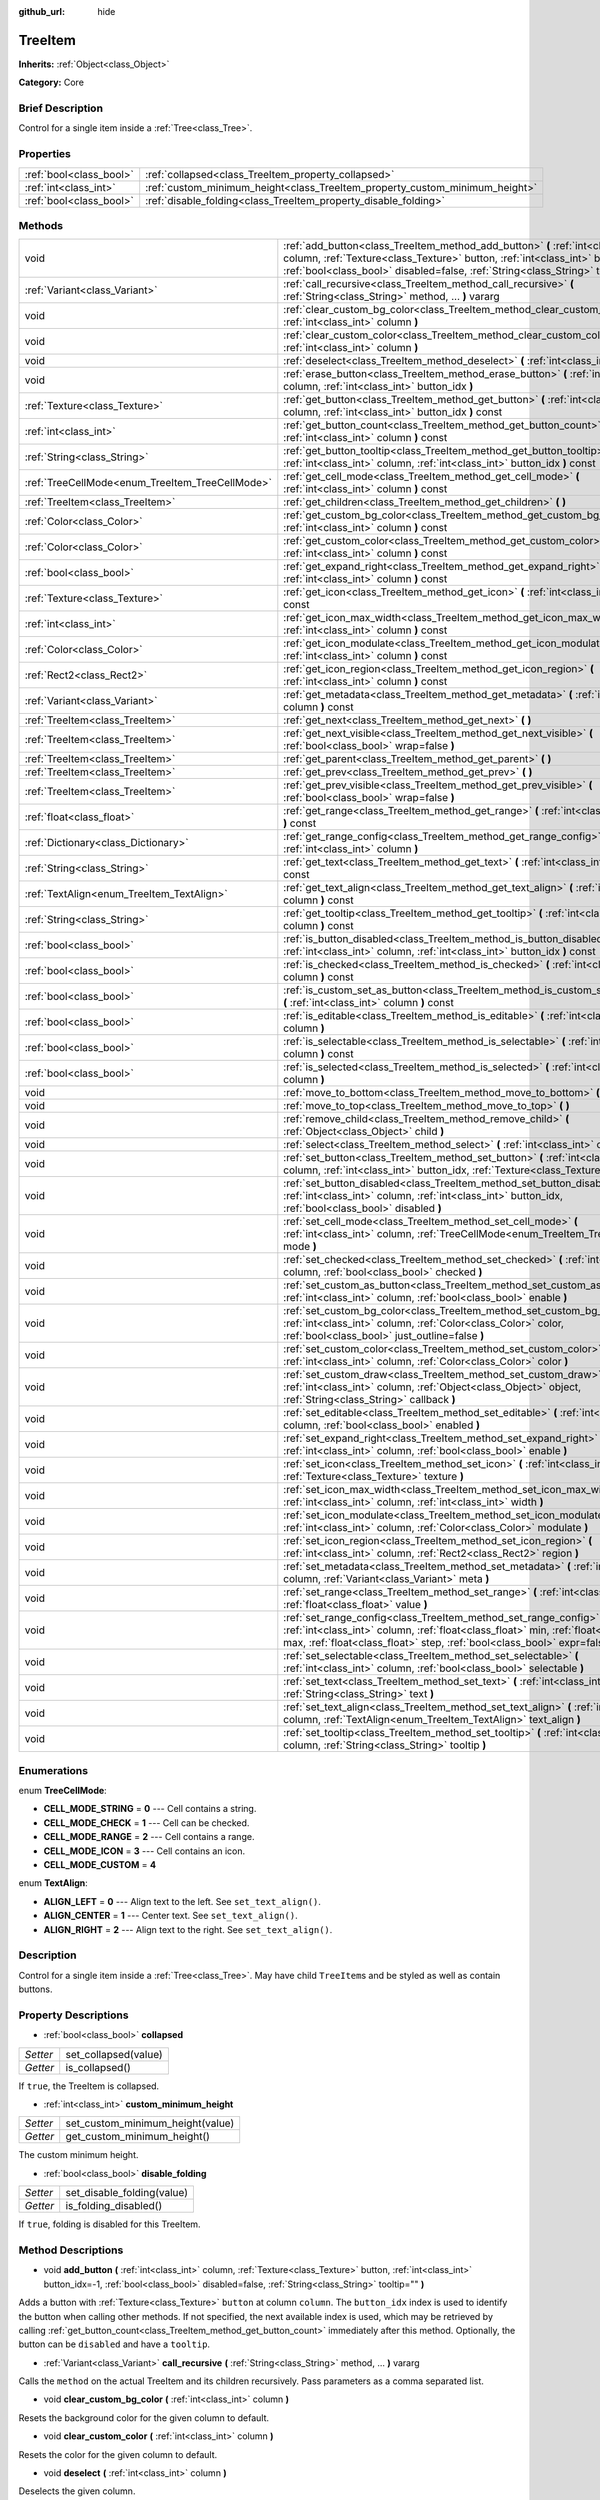 :github_url: hide

.. Generated automatically by doc/tools/makerst.py in Godot's source tree.
.. DO NOT EDIT THIS FILE, but the TreeItem.xml source instead.
.. The source is found in doc/classes or modules/<name>/doc_classes.

.. _class_TreeItem:

TreeItem
========

**Inherits:** :ref:`Object<class_Object>`

**Category:** Core

Brief Description
-----------------

Control for a single item inside a :ref:`Tree<class_Tree>`.

Properties
----------

+-------------------------+-----------------------------------------------------------------------------+
| :ref:`bool<class_bool>` | :ref:`collapsed<class_TreeItem_property_collapsed>`                         |
+-------------------------+-----------------------------------------------------------------------------+
| :ref:`int<class_int>`   | :ref:`custom_minimum_height<class_TreeItem_property_custom_minimum_height>` |
+-------------------------+-----------------------------------------------------------------------------+
| :ref:`bool<class_bool>` | :ref:`disable_folding<class_TreeItem_property_disable_folding>`             |
+-------------------------+-----------------------------------------------------------------------------+

Methods
-------

+-------------------------------------------------+---------------------------------------------------------------------------------------------------------------------------------------------------------------------------------------------------------------------------------------------------------+
| void                                            | :ref:`add_button<class_TreeItem_method_add_button>` **(** :ref:`int<class_int>` column, :ref:`Texture<class_Texture>` button, :ref:`int<class_int>` button_idx=-1, :ref:`bool<class_bool>` disabled=false, :ref:`String<class_String>` tooltip="" **)** |
+-------------------------------------------------+---------------------------------------------------------------------------------------------------------------------------------------------------------------------------------------------------------------------------------------------------------+
| :ref:`Variant<class_Variant>`                   | :ref:`call_recursive<class_TreeItem_method_call_recursive>` **(** :ref:`String<class_String>` method, ... **)** vararg                                                                                                                                  |
+-------------------------------------------------+---------------------------------------------------------------------------------------------------------------------------------------------------------------------------------------------------------------------------------------------------------+
| void                                            | :ref:`clear_custom_bg_color<class_TreeItem_method_clear_custom_bg_color>` **(** :ref:`int<class_int>` column **)**                                                                                                                                      |
+-------------------------------------------------+---------------------------------------------------------------------------------------------------------------------------------------------------------------------------------------------------------------------------------------------------------+
| void                                            | :ref:`clear_custom_color<class_TreeItem_method_clear_custom_color>` **(** :ref:`int<class_int>` column **)**                                                                                                                                            |
+-------------------------------------------------+---------------------------------------------------------------------------------------------------------------------------------------------------------------------------------------------------------------------------------------------------------+
| void                                            | :ref:`deselect<class_TreeItem_method_deselect>` **(** :ref:`int<class_int>` column **)**                                                                                                                                                                |
+-------------------------------------------------+---------------------------------------------------------------------------------------------------------------------------------------------------------------------------------------------------------------------------------------------------------+
| void                                            | :ref:`erase_button<class_TreeItem_method_erase_button>` **(** :ref:`int<class_int>` column, :ref:`int<class_int>` button_idx **)**                                                                                                                      |
+-------------------------------------------------+---------------------------------------------------------------------------------------------------------------------------------------------------------------------------------------------------------------------------------------------------------+
| :ref:`Texture<class_Texture>`                   | :ref:`get_button<class_TreeItem_method_get_button>` **(** :ref:`int<class_int>` column, :ref:`int<class_int>` button_idx **)** const                                                                                                                    |
+-------------------------------------------------+---------------------------------------------------------------------------------------------------------------------------------------------------------------------------------------------------------------------------------------------------------+
| :ref:`int<class_int>`                           | :ref:`get_button_count<class_TreeItem_method_get_button_count>` **(** :ref:`int<class_int>` column **)** const                                                                                                                                          |
+-------------------------------------------------+---------------------------------------------------------------------------------------------------------------------------------------------------------------------------------------------------------------------------------------------------------+
| :ref:`String<class_String>`                     | :ref:`get_button_tooltip<class_TreeItem_method_get_button_tooltip>` **(** :ref:`int<class_int>` column, :ref:`int<class_int>` button_idx **)** const                                                                                                    |
+-------------------------------------------------+---------------------------------------------------------------------------------------------------------------------------------------------------------------------------------------------------------------------------------------------------------+
| :ref:`TreeCellMode<enum_TreeItem_TreeCellMode>` | :ref:`get_cell_mode<class_TreeItem_method_get_cell_mode>` **(** :ref:`int<class_int>` column **)** const                                                                                                                                                |
+-------------------------------------------------+---------------------------------------------------------------------------------------------------------------------------------------------------------------------------------------------------------------------------------------------------------+
| :ref:`TreeItem<class_TreeItem>`                 | :ref:`get_children<class_TreeItem_method_get_children>` **(** **)**                                                                                                                                                                                     |
+-------------------------------------------------+---------------------------------------------------------------------------------------------------------------------------------------------------------------------------------------------------------------------------------------------------------+
| :ref:`Color<class_Color>`                       | :ref:`get_custom_bg_color<class_TreeItem_method_get_custom_bg_color>` **(** :ref:`int<class_int>` column **)** const                                                                                                                                    |
+-------------------------------------------------+---------------------------------------------------------------------------------------------------------------------------------------------------------------------------------------------------------------------------------------------------------+
| :ref:`Color<class_Color>`                       | :ref:`get_custom_color<class_TreeItem_method_get_custom_color>` **(** :ref:`int<class_int>` column **)** const                                                                                                                                          |
+-------------------------------------------------+---------------------------------------------------------------------------------------------------------------------------------------------------------------------------------------------------------------------------------------------------------+
| :ref:`bool<class_bool>`                         | :ref:`get_expand_right<class_TreeItem_method_get_expand_right>` **(** :ref:`int<class_int>` column **)** const                                                                                                                                          |
+-------------------------------------------------+---------------------------------------------------------------------------------------------------------------------------------------------------------------------------------------------------------------------------------------------------------+
| :ref:`Texture<class_Texture>`                   | :ref:`get_icon<class_TreeItem_method_get_icon>` **(** :ref:`int<class_int>` column **)** const                                                                                                                                                          |
+-------------------------------------------------+---------------------------------------------------------------------------------------------------------------------------------------------------------------------------------------------------------------------------------------------------------+
| :ref:`int<class_int>`                           | :ref:`get_icon_max_width<class_TreeItem_method_get_icon_max_width>` **(** :ref:`int<class_int>` column **)** const                                                                                                                                      |
+-------------------------------------------------+---------------------------------------------------------------------------------------------------------------------------------------------------------------------------------------------------------------------------------------------------------+
| :ref:`Color<class_Color>`                       | :ref:`get_icon_modulate<class_TreeItem_method_get_icon_modulate>` **(** :ref:`int<class_int>` column **)** const                                                                                                                                        |
+-------------------------------------------------+---------------------------------------------------------------------------------------------------------------------------------------------------------------------------------------------------------------------------------------------------------+
| :ref:`Rect2<class_Rect2>`                       | :ref:`get_icon_region<class_TreeItem_method_get_icon_region>` **(** :ref:`int<class_int>` column **)** const                                                                                                                                            |
+-------------------------------------------------+---------------------------------------------------------------------------------------------------------------------------------------------------------------------------------------------------------------------------------------------------------+
| :ref:`Variant<class_Variant>`                   | :ref:`get_metadata<class_TreeItem_method_get_metadata>` **(** :ref:`int<class_int>` column **)** const                                                                                                                                                  |
+-------------------------------------------------+---------------------------------------------------------------------------------------------------------------------------------------------------------------------------------------------------------------------------------------------------------+
| :ref:`TreeItem<class_TreeItem>`                 | :ref:`get_next<class_TreeItem_method_get_next>` **(** **)**                                                                                                                                                                                             |
+-------------------------------------------------+---------------------------------------------------------------------------------------------------------------------------------------------------------------------------------------------------------------------------------------------------------+
| :ref:`TreeItem<class_TreeItem>`                 | :ref:`get_next_visible<class_TreeItem_method_get_next_visible>` **(** :ref:`bool<class_bool>` wrap=false **)**                                                                                                                                          |
+-------------------------------------------------+---------------------------------------------------------------------------------------------------------------------------------------------------------------------------------------------------------------------------------------------------------+
| :ref:`TreeItem<class_TreeItem>`                 | :ref:`get_parent<class_TreeItem_method_get_parent>` **(** **)**                                                                                                                                                                                         |
+-------------------------------------------------+---------------------------------------------------------------------------------------------------------------------------------------------------------------------------------------------------------------------------------------------------------+
| :ref:`TreeItem<class_TreeItem>`                 | :ref:`get_prev<class_TreeItem_method_get_prev>` **(** **)**                                                                                                                                                                                             |
+-------------------------------------------------+---------------------------------------------------------------------------------------------------------------------------------------------------------------------------------------------------------------------------------------------------------+
| :ref:`TreeItem<class_TreeItem>`                 | :ref:`get_prev_visible<class_TreeItem_method_get_prev_visible>` **(** :ref:`bool<class_bool>` wrap=false **)**                                                                                                                                          |
+-------------------------------------------------+---------------------------------------------------------------------------------------------------------------------------------------------------------------------------------------------------------------------------------------------------------+
| :ref:`float<class_float>`                       | :ref:`get_range<class_TreeItem_method_get_range>` **(** :ref:`int<class_int>` column **)** const                                                                                                                                                        |
+-------------------------------------------------+---------------------------------------------------------------------------------------------------------------------------------------------------------------------------------------------------------------------------------------------------------+
| :ref:`Dictionary<class_Dictionary>`             | :ref:`get_range_config<class_TreeItem_method_get_range_config>` **(** :ref:`int<class_int>` column **)**                                                                                                                                                |
+-------------------------------------------------+---------------------------------------------------------------------------------------------------------------------------------------------------------------------------------------------------------------------------------------------------------+
| :ref:`String<class_String>`                     | :ref:`get_text<class_TreeItem_method_get_text>` **(** :ref:`int<class_int>` column **)** const                                                                                                                                                          |
+-------------------------------------------------+---------------------------------------------------------------------------------------------------------------------------------------------------------------------------------------------------------------------------------------------------------+
| :ref:`TextAlign<enum_TreeItem_TextAlign>`       | :ref:`get_text_align<class_TreeItem_method_get_text_align>` **(** :ref:`int<class_int>` column **)** const                                                                                                                                              |
+-------------------------------------------------+---------------------------------------------------------------------------------------------------------------------------------------------------------------------------------------------------------------------------------------------------------+
| :ref:`String<class_String>`                     | :ref:`get_tooltip<class_TreeItem_method_get_tooltip>` **(** :ref:`int<class_int>` column **)** const                                                                                                                                                    |
+-------------------------------------------------+---------------------------------------------------------------------------------------------------------------------------------------------------------------------------------------------------------------------------------------------------------+
| :ref:`bool<class_bool>`                         | :ref:`is_button_disabled<class_TreeItem_method_is_button_disabled>` **(** :ref:`int<class_int>` column, :ref:`int<class_int>` button_idx **)** const                                                                                                    |
+-------------------------------------------------+---------------------------------------------------------------------------------------------------------------------------------------------------------------------------------------------------------------------------------------------------------+
| :ref:`bool<class_bool>`                         | :ref:`is_checked<class_TreeItem_method_is_checked>` **(** :ref:`int<class_int>` column **)** const                                                                                                                                                      |
+-------------------------------------------------+---------------------------------------------------------------------------------------------------------------------------------------------------------------------------------------------------------------------------------------------------------+
| :ref:`bool<class_bool>`                         | :ref:`is_custom_set_as_button<class_TreeItem_method_is_custom_set_as_button>` **(** :ref:`int<class_int>` column **)** const                                                                                                                            |
+-------------------------------------------------+---------------------------------------------------------------------------------------------------------------------------------------------------------------------------------------------------------------------------------------------------------+
| :ref:`bool<class_bool>`                         | :ref:`is_editable<class_TreeItem_method_is_editable>` **(** :ref:`int<class_int>` column **)**                                                                                                                                                          |
+-------------------------------------------------+---------------------------------------------------------------------------------------------------------------------------------------------------------------------------------------------------------------------------------------------------------+
| :ref:`bool<class_bool>`                         | :ref:`is_selectable<class_TreeItem_method_is_selectable>` **(** :ref:`int<class_int>` column **)** const                                                                                                                                                |
+-------------------------------------------------+---------------------------------------------------------------------------------------------------------------------------------------------------------------------------------------------------------------------------------------------------------+
| :ref:`bool<class_bool>`                         | :ref:`is_selected<class_TreeItem_method_is_selected>` **(** :ref:`int<class_int>` column **)**                                                                                                                                                          |
+-------------------------------------------------+---------------------------------------------------------------------------------------------------------------------------------------------------------------------------------------------------------------------------------------------------------+
| void                                            | :ref:`move_to_bottom<class_TreeItem_method_move_to_bottom>` **(** **)**                                                                                                                                                                                 |
+-------------------------------------------------+---------------------------------------------------------------------------------------------------------------------------------------------------------------------------------------------------------------------------------------------------------+
| void                                            | :ref:`move_to_top<class_TreeItem_method_move_to_top>` **(** **)**                                                                                                                                                                                       |
+-------------------------------------------------+---------------------------------------------------------------------------------------------------------------------------------------------------------------------------------------------------------------------------------------------------------+
| void                                            | :ref:`remove_child<class_TreeItem_method_remove_child>` **(** :ref:`Object<class_Object>` child **)**                                                                                                                                                   |
+-------------------------------------------------+---------------------------------------------------------------------------------------------------------------------------------------------------------------------------------------------------------------------------------------------------------+
| void                                            | :ref:`select<class_TreeItem_method_select>` **(** :ref:`int<class_int>` column **)**                                                                                                                                                                    |
+-------------------------------------------------+---------------------------------------------------------------------------------------------------------------------------------------------------------------------------------------------------------------------------------------------------------+
| void                                            | :ref:`set_button<class_TreeItem_method_set_button>` **(** :ref:`int<class_int>` column, :ref:`int<class_int>` button_idx, :ref:`Texture<class_Texture>` button **)**                                                                                    |
+-------------------------------------------------+---------------------------------------------------------------------------------------------------------------------------------------------------------------------------------------------------------------------------------------------------------+
| void                                            | :ref:`set_button_disabled<class_TreeItem_method_set_button_disabled>` **(** :ref:`int<class_int>` column, :ref:`int<class_int>` button_idx, :ref:`bool<class_bool>` disabled **)**                                                                      |
+-------------------------------------------------+---------------------------------------------------------------------------------------------------------------------------------------------------------------------------------------------------------------------------------------------------------+
| void                                            | :ref:`set_cell_mode<class_TreeItem_method_set_cell_mode>` **(** :ref:`int<class_int>` column, :ref:`TreeCellMode<enum_TreeItem_TreeCellMode>` mode **)**                                                                                                |
+-------------------------------------------------+---------------------------------------------------------------------------------------------------------------------------------------------------------------------------------------------------------------------------------------------------------+
| void                                            | :ref:`set_checked<class_TreeItem_method_set_checked>` **(** :ref:`int<class_int>` column, :ref:`bool<class_bool>` checked **)**                                                                                                                         |
+-------------------------------------------------+---------------------------------------------------------------------------------------------------------------------------------------------------------------------------------------------------------------------------------------------------------+
| void                                            | :ref:`set_custom_as_button<class_TreeItem_method_set_custom_as_button>` **(** :ref:`int<class_int>` column, :ref:`bool<class_bool>` enable **)**                                                                                                        |
+-------------------------------------------------+---------------------------------------------------------------------------------------------------------------------------------------------------------------------------------------------------------------------------------------------------------+
| void                                            | :ref:`set_custom_bg_color<class_TreeItem_method_set_custom_bg_color>` **(** :ref:`int<class_int>` column, :ref:`Color<class_Color>` color, :ref:`bool<class_bool>` just_outline=false **)**                                                             |
+-------------------------------------------------+---------------------------------------------------------------------------------------------------------------------------------------------------------------------------------------------------------------------------------------------------------+
| void                                            | :ref:`set_custom_color<class_TreeItem_method_set_custom_color>` **(** :ref:`int<class_int>` column, :ref:`Color<class_Color>` color **)**                                                                                                               |
+-------------------------------------------------+---------------------------------------------------------------------------------------------------------------------------------------------------------------------------------------------------------------------------------------------------------+
| void                                            | :ref:`set_custom_draw<class_TreeItem_method_set_custom_draw>` **(** :ref:`int<class_int>` column, :ref:`Object<class_Object>` object, :ref:`String<class_String>` callback **)**                                                                        |
+-------------------------------------------------+---------------------------------------------------------------------------------------------------------------------------------------------------------------------------------------------------------------------------------------------------------+
| void                                            | :ref:`set_editable<class_TreeItem_method_set_editable>` **(** :ref:`int<class_int>` column, :ref:`bool<class_bool>` enabled **)**                                                                                                                       |
+-------------------------------------------------+---------------------------------------------------------------------------------------------------------------------------------------------------------------------------------------------------------------------------------------------------------+
| void                                            | :ref:`set_expand_right<class_TreeItem_method_set_expand_right>` **(** :ref:`int<class_int>` column, :ref:`bool<class_bool>` enable **)**                                                                                                                |
+-------------------------------------------------+---------------------------------------------------------------------------------------------------------------------------------------------------------------------------------------------------------------------------------------------------------+
| void                                            | :ref:`set_icon<class_TreeItem_method_set_icon>` **(** :ref:`int<class_int>` column, :ref:`Texture<class_Texture>` texture **)**                                                                                                                         |
+-------------------------------------------------+---------------------------------------------------------------------------------------------------------------------------------------------------------------------------------------------------------------------------------------------------------+
| void                                            | :ref:`set_icon_max_width<class_TreeItem_method_set_icon_max_width>` **(** :ref:`int<class_int>` column, :ref:`int<class_int>` width **)**                                                                                                               |
+-------------------------------------------------+---------------------------------------------------------------------------------------------------------------------------------------------------------------------------------------------------------------------------------------------------------+
| void                                            | :ref:`set_icon_modulate<class_TreeItem_method_set_icon_modulate>` **(** :ref:`int<class_int>` column, :ref:`Color<class_Color>` modulate **)**                                                                                                          |
+-------------------------------------------------+---------------------------------------------------------------------------------------------------------------------------------------------------------------------------------------------------------------------------------------------------------+
| void                                            | :ref:`set_icon_region<class_TreeItem_method_set_icon_region>` **(** :ref:`int<class_int>` column, :ref:`Rect2<class_Rect2>` region **)**                                                                                                                |
+-------------------------------------------------+---------------------------------------------------------------------------------------------------------------------------------------------------------------------------------------------------------------------------------------------------------+
| void                                            | :ref:`set_metadata<class_TreeItem_method_set_metadata>` **(** :ref:`int<class_int>` column, :ref:`Variant<class_Variant>` meta **)**                                                                                                                    |
+-------------------------------------------------+---------------------------------------------------------------------------------------------------------------------------------------------------------------------------------------------------------------------------------------------------------+
| void                                            | :ref:`set_range<class_TreeItem_method_set_range>` **(** :ref:`int<class_int>` column, :ref:`float<class_float>` value **)**                                                                                                                             |
+-------------------------------------------------+---------------------------------------------------------------------------------------------------------------------------------------------------------------------------------------------------------------------------------------------------------+
| void                                            | :ref:`set_range_config<class_TreeItem_method_set_range_config>` **(** :ref:`int<class_int>` column, :ref:`float<class_float>` min, :ref:`float<class_float>` max, :ref:`float<class_float>` step, :ref:`bool<class_bool>` expr=false **)**              |
+-------------------------------------------------+---------------------------------------------------------------------------------------------------------------------------------------------------------------------------------------------------------------------------------------------------------+
| void                                            | :ref:`set_selectable<class_TreeItem_method_set_selectable>` **(** :ref:`int<class_int>` column, :ref:`bool<class_bool>` selectable **)**                                                                                                                |
+-------------------------------------------------+---------------------------------------------------------------------------------------------------------------------------------------------------------------------------------------------------------------------------------------------------------+
| void                                            | :ref:`set_text<class_TreeItem_method_set_text>` **(** :ref:`int<class_int>` column, :ref:`String<class_String>` text **)**                                                                                                                              |
+-------------------------------------------------+---------------------------------------------------------------------------------------------------------------------------------------------------------------------------------------------------------------------------------------------------------+
| void                                            | :ref:`set_text_align<class_TreeItem_method_set_text_align>` **(** :ref:`int<class_int>` column, :ref:`TextAlign<enum_TreeItem_TextAlign>` text_align **)**                                                                                              |
+-------------------------------------------------+---------------------------------------------------------------------------------------------------------------------------------------------------------------------------------------------------------------------------------------------------------+
| void                                            | :ref:`set_tooltip<class_TreeItem_method_set_tooltip>` **(** :ref:`int<class_int>` column, :ref:`String<class_String>` tooltip **)**                                                                                                                     |
+-------------------------------------------------+---------------------------------------------------------------------------------------------------------------------------------------------------------------------------------------------------------------------------------------------------------+

Enumerations
------------

.. _enum_TreeItem_TreeCellMode:

.. _class_TreeItem_constant_CELL_MODE_STRING:

.. _class_TreeItem_constant_CELL_MODE_CHECK:

.. _class_TreeItem_constant_CELL_MODE_RANGE:

.. _class_TreeItem_constant_CELL_MODE_ICON:

.. _class_TreeItem_constant_CELL_MODE_CUSTOM:

enum **TreeCellMode**:

- **CELL_MODE_STRING** = **0** --- Cell contains a string.

- **CELL_MODE_CHECK** = **1** --- Cell can be checked.

- **CELL_MODE_RANGE** = **2** --- Cell contains a range.

- **CELL_MODE_ICON** = **3** --- Cell contains an icon.

- **CELL_MODE_CUSTOM** = **4**

.. _enum_TreeItem_TextAlign:

.. _class_TreeItem_constant_ALIGN_LEFT:

.. _class_TreeItem_constant_ALIGN_CENTER:

.. _class_TreeItem_constant_ALIGN_RIGHT:

enum **TextAlign**:

- **ALIGN_LEFT** = **0** --- Align text to the left. See ``set_text_align()``.

- **ALIGN_CENTER** = **1** --- Center text. See ``set_text_align()``.

- **ALIGN_RIGHT** = **2** --- Align text to the right. See ``set_text_align()``.

Description
-----------

Control for a single item inside a :ref:`Tree<class_Tree>`. May have child ``TreeItem``\ s and be styled as well as contain buttons.

Property Descriptions
---------------------

.. _class_TreeItem_property_collapsed:

- :ref:`bool<class_bool>` **collapsed**

+----------+----------------------+
| *Setter* | set_collapsed(value) |
+----------+----------------------+
| *Getter* | is_collapsed()       |
+----------+----------------------+

If ``true``, the TreeItem is collapsed.

.. _class_TreeItem_property_custom_minimum_height:

- :ref:`int<class_int>` **custom_minimum_height**

+----------+----------------------------------+
| *Setter* | set_custom_minimum_height(value) |
+----------+----------------------------------+
| *Getter* | get_custom_minimum_height()      |
+----------+----------------------------------+

The custom minimum height.

.. _class_TreeItem_property_disable_folding:

- :ref:`bool<class_bool>` **disable_folding**

+----------+----------------------------+
| *Setter* | set_disable_folding(value) |
+----------+----------------------------+
| *Getter* | is_folding_disabled()      |
+----------+----------------------------+

If ``true``, folding is disabled for this TreeItem.

Method Descriptions
-------------------

.. _class_TreeItem_method_add_button:

- void **add_button** **(** :ref:`int<class_int>` column, :ref:`Texture<class_Texture>` button, :ref:`int<class_int>` button_idx=-1, :ref:`bool<class_bool>` disabled=false, :ref:`String<class_String>` tooltip="" **)**

Adds a button with :ref:`Texture<class_Texture>` ``button`` at column ``column``. The ``button_idx`` index is used to identify the button when calling other methods. If not specified, the next available index is used, which may be retrieved by calling :ref:`get_button_count<class_TreeItem_method_get_button_count>` immediately after this method. Optionally, the button can be ``disabled`` and have a ``tooltip``.

.. _class_TreeItem_method_call_recursive:

- :ref:`Variant<class_Variant>` **call_recursive** **(** :ref:`String<class_String>` method, ... **)** vararg

Calls the ``method`` on the actual TreeItem and its children recursively. Pass parameters as a comma separated list.

.. _class_TreeItem_method_clear_custom_bg_color:

- void **clear_custom_bg_color** **(** :ref:`int<class_int>` column **)**

Resets the background color for the given column to default.

.. _class_TreeItem_method_clear_custom_color:

- void **clear_custom_color** **(** :ref:`int<class_int>` column **)**

Resets the color for the given column to default.

.. _class_TreeItem_method_deselect:

- void **deselect** **(** :ref:`int<class_int>` column **)**

Deselects the given column.

.. _class_TreeItem_method_erase_button:

- void **erase_button** **(** :ref:`int<class_int>` column, :ref:`int<class_int>` button_idx **)**

Removes the button at index ``button_idx`` in column ``column``.

.. _class_TreeItem_method_get_button:

- :ref:`Texture<class_Texture>` **get_button** **(** :ref:`int<class_int>` column, :ref:`int<class_int>` button_idx **)** const

Returns the :ref:`Texture<class_Texture>` of the button at index ``button_idx`` in column ``column``.

.. _class_TreeItem_method_get_button_count:

- :ref:`int<class_int>` **get_button_count** **(** :ref:`int<class_int>` column **)** const

Returns the number of buttons in column ``column``. May be used to get the most recently added button's index, if no index was specified.

.. _class_TreeItem_method_get_button_tooltip:

- :ref:`String<class_String>` **get_button_tooltip** **(** :ref:`int<class_int>` column, :ref:`int<class_int>` button_idx **)** const

Returns the tooltip string for the button at index ``button_idx`` in column ``column``.

.. _class_TreeItem_method_get_cell_mode:

- :ref:`TreeCellMode<enum_TreeItem_TreeCellMode>` **get_cell_mode** **(** :ref:`int<class_int>` column **)** const

Returns the column's cell mode.

.. _class_TreeItem_method_get_children:

- :ref:`TreeItem<class_TreeItem>` **get_children** **(** **)**

Returns the TreeItem's child items.

.. _class_TreeItem_method_get_custom_bg_color:

- :ref:`Color<class_Color>` **get_custom_bg_color** **(** :ref:`int<class_int>` column **)** const

Returns the custom background color of column ``column``.

.. _class_TreeItem_method_get_custom_color:

- :ref:`Color<class_Color>` **get_custom_color** **(** :ref:`int<class_int>` column **)** const

Returns the custom color of column ``column``.

.. _class_TreeItem_method_get_expand_right:

- :ref:`bool<class_bool>` **get_expand_right** **(** :ref:`int<class_int>` column **)** const

Returns ``true`` if ``expand_right`` is set.

.. _class_TreeItem_method_get_icon:

- :ref:`Texture<class_Texture>` **get_icon** **(** :ref:`int<class_int>` column **)** const

Returns the given column's icon :ref:`Texture<class_Texture>`. Error if no icon is set.

.. _class_TreeItem_method_get_icon_max_width:

- :ref:`int<class_int>` **get_icon_max_width** **(** :ref:`int<class_int>` column **)** const

Returns the column's icon's maximum width.

.. _class_TreeItem_method_get_icon_modulate:

- :ref:`Color<class_Color>` **get_icon_modulate** **(** :ref:`int<class_int>` column **)** const

Returns the :ref:`Color<class_Color>` modulating the column's icon.

.. _class_TreeItem_method_get_icon_region:

- :ref:`Rect2<class_Rect2>` **get_icon_region** **(** :ref:`int<class_int>` column **)** const

Returns the icon :ref:`Texture<class_Texture>` region as :ref:`Rect2<class_Rect2>`.

.. _class_TreeItem_method_get_metadata:

- :ref:`Variant<class_Variant>` **get_metadata** **(** :ref:`int<class_int>` column **)** const

.. _class_TreeItem_method_get_next:

- :ref:`TreeItem<class_TreeItem>` **get_next** **(** **)**

Returns the next TreeItem in the tree.

.. _class_TreeItem_method_get_next_visible:

- :ref:`TreeItem<class_TreeItem>` **get_next_visible** **(** :ref:`bool<class_bool>` wrap=false **)**

Returns the next visible TreeItem in the tree.

If ``wrap`` is enabled, the method will wrap around to the first visible element in the tree when called on the last visible element, otherwise it returns ``null``.

.. _class_TreeItem_method_get_parent:

- :ref:`TreeItem<class_TreeItem>` **get_parent** **(** **)**

Returns the parent TreeItem.

.. _class_TreeItem_method_get_prev:

- :ref:`TreeItem<class_TreeItem>` **get_prev** **(** **)**

Returns the previous TreeItem in the tree.

.. _class_TreeItem_method_get_prev_visible:

- :ref:`TreeItem<class_TreeItem>` **get_prev_visible** **(** :ref:`bool<class_bool>` wrap=false **)**

Returns the previous visible TreeItem in the tree.

If ``wrap`` is enabled, the method will wrap around to the last visible element in the tree when called on the first visible element, otherwise it returns ``null``.

.. _class_TreeItem_method_get_range:

- :ref:`float<class_float>` **get_range** **(** :ref:`int<class_int>` column **)** const

.. _class_TreeItem_method_get_range_config:

- :ref:`Dictionary<class_Dictionary>` **get_range_config** **(** :ref:`int<class_int>` column **)**

.. _class_TreeItem_method_get_text:

- :ref:`String<class_String>` **get_text** **(** :ref:`int<class_int>` column **)** const

Returns the given column's text.

.. _class_TreeItem_method_get_text_align:

- :ref:`TextAlign<enum_TreeItem_TextAlign>` **get_text_align** **(** :ref:`int<class_int>` column **)** const

Returns the given column's text alignment.

.. _class_TreeItem_method_get_tooltip:

- :ref:`String<class_String>` **get_tooltip** **(** :ref:`int<class_int>` column **)** const

Returns the given column's tooltip.

.. _class_TreeItem_method_is_button_disabled:

- :ref:`bool<class_bool>` **is_button_disabled** **(** :ref:`int<class_int>` column, :ref:`int<class_int>` button_idx **)** const

Returns ``true`` if the button at index ``button_idx`` for the given column is disabled.

.. _class_TreeItem_method_is_checked:

- :ref:`bool<class_bool>` **is_checked** **(** :ref:`int<class_int>` column **)** const

Returns ``true`` if the given column is checked.

.. _class_TreeItem_method_is_custom_set_as_button:

- :ref:`bool<class_bool>` **is_custom_set_as_button** **(** :ref:`int<class_int>` column **)** const

.. _class_TreeItem_method_is_editable:

- :ref:`bool<class_bool>` **is_editable** **(** :ref:`int<class_int>` column **)**

Returns ``true`` if column ``column`` is editable.

.. _class_TreeItem_method_is_selectable:

- :ref:`bool<class_bool>` **is_selectable** **(** :ref:`int<class_int>` column **)** const

Returns ``true`` if column ``column`` is selectable.

.. _class_TreeItem_method_is_selected:

- :ref:`bool<class_bool>` **is_selected** **(** :ref:`int<class_int>` column **)**

Returns ``true`` if column ``column`` is selected.

.. _class_TreeItem_method_move_to_bottom:

- void **move_to_bottom** **(** **)**

Moves this TreeItem to the bottom in the :ref:`Tree<class_Tree>` hierarchy.

.. _class_TreeItem_method_move_to_top:

- void **move_to_top** **(** **)**

Moves this TreeItem to the top in the :ref:`Tree<class_Tree>` hierarchy.

.. _class_TreeItem_method_remove_child:

- void **remove_child** **(** :ref:`Object<class_Object>` child **)**

Removes the given child TreeItem.

.. _class_TreeItem_method_select:

- void **select** **(** :ref:`int<class_int>` column **)**

Selects the column ``column``.

.. _class_TreeItem_method_set_button:

- void **set_button** **(** :ref:`int<class_int>` column, :ref:`int<class_int>` button_idx, :ref:`Texture<class_Texture>` button **)**

Sets the given column's button :ref:`Texture<class_Texture>` at index ``button_idx`` to ``button``.

.. _class_TreeItem_method_set_button_disabled:

- void **set_button_disabled** **(** :ref:`int<class_int>` column, :ref:`int<class_int>` button_idx, :ref:`bool<class_bool>` disabled **)**

If ``true``, disables the button at index ``button_idx`` in column ``column``.

.. _class_TreeItem_method_set_cell_mode:

- void **set_cell_mode** **(** :ref:`int<class_int>` column, :ref:`TreeCellMode<enum_TreeItem_TreeCellMode>` mode **)**

Sets the given column's cell mode to ``mode``. See ``CELL_MODE_*`` constants.

.. _class_TreeItem_method_set_checked:

- void **set_checked** **(** :ref:`int<class_int>` column, :ref:`bool<class_bool>` checked **)**

If ``true``, the column ``column`` is checked.

.. _class_TreeItem_method_set_custom_as_button:

- void **set_custom_as_button** **(** :ref:`int<class_int>` column, :ref:`bool<class_bool>` enable **)**

.. _class_TreeItem_method_set_custom_bg_color:

- void **set_custom_bg_color** **(** :ref:`int<class_int>` column, :ref:`Color<class_Color>` color, :ref:`bool<class_bool>` just_outline=false **)**

Sets the given column's custom background color and whether to just use it as an outline.

.. _class_TreeItem_method_set_custom_color:

- void **set_custom_color** **(** :ref:`int<class_int>` column, :ref:`Color<class_Color>` color **)**

Sets the given column's custom color.

.. _class_TreeItem_method_set_custom_draw:

- void **set_custom_draw** **(** :ref:`int<class_int>` column, :ref:`Object<class_Object>` object, :ref:`String<class_String>` callback **)**

Sets the given column's custom draw callback to ``callback`` method on ``object``.

The ``callback`` should accept two arguments: the ``TreeItem`` that is drawn and its position and size as a :ref:`Rect2<class_Rect2>`.

.. _class_TreeItem_method_set_editable:

- void **set_editable** **(** :ref:`int<class_int>` column, :ref:`bool<class_bool>` enabled **)**

If ``true``, column ``column`` is editable.

.. _class_TreeItem_method_set_expand_right:

- void **set_expand_right** **(** :ref:`int<class_int>` column, :ref:`bool<class_bool>` enable **)**

If ``true``, column ``column`` is expanded to the right.

.. _class_TreeItem_method_set_icon:

- void **set_icon** **(** :ref:`int<class_int>` column, :ref:`Texture<class_Texture>` texture **)**

Sets the given column's icon :ref:`Texture<class_Texture>`.

.. _class_TreeItem_method_set_icon_max_width:

- void **set_icon_max_width** **(** :ref:`int<class_int>` column, :ref:`int<class_int>` width **)**

Sets the given column's icon's maximum width.

.. _class_TreeItem_method_set_icon_modulate:

- void **set_icon_modulate** **(** :ref:`int<class_int>` column, :ref:`Color<class_Color>` modulate **)**

Modulates the given column's icon with ``modulate``.

.. _class_TreeItem_method_set_icon_region:

- void **set_icon_region** **(** :ref:`int<class_int>` column, :ref:`Rect2<class_Rect2>` region **)**

Sets the given column's icon's texture region.

.. _class_TreeItem_method_set_metadata:

- void **set_metadata** **(** :ref:`int<class_int>` column, :ref:`Variant<class_Variant>` meta **)**

.. _class_TreeItem_method_set_range:

- void **set_range** **(** :ref:`int<class_int>` column, :ref:`float<class_float>` value **)**

.. _class_TreeItem_method_set_range_config:

- void **set_range_config** **(** :ref:`int<class_int>` column, :ref:`float<class_float>` min, :ref:`float<class_float>` max, :ref:`float<class_float>` step, :ref:`bool<class_bool>` expr=false **)**

.. _class_TreeItem_method_set_selectable:

- void **set_selectable** **(** :ref:`int<class_int>` column, :ref:`bool<class_bool>` selectable **)**

If ``true``, the given column is selectable.

.. _class_TreeItem_method_set_text:

- void **set_text** **(** :ref:`int<class_int>` column, :ref:`String<class_String>` text **)**

.. _class_TreeItem_method_set_text_align:

- void **set_text_align** **(** :ref:`int<class_int>` column, :ref:`TextAlign<enum_TreeItem_TextAlign>` text_align **)**

Sets the given column's text alignment. See :ref:`TextAlign<enum_TreeItem_TextAlign>` for possible values.

.. _class_TreeItem_method_set_tooltip:

- void **set_tooltip** **(** :ref:`int<class_int>` column, :ref:`String<class_String>` tooltip **)**

Sets the given column's tooltip text.

